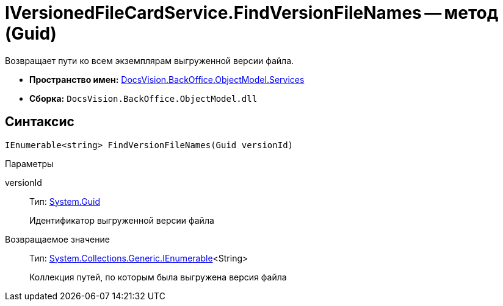 = IVersionedFileCardService.FindVersionFileNames -- метод (Guid)

Возвращает пути ко всем экземплярам выгруженной версии файла.

* *Пространство имен:* xref:api/DocsVision/BackOffice/ObjectModel/Services/Services_NS.adoc[DocsVision.BackOffice.ObjectModel.Services]
* *Сборка:* `DocsVision.BackOffice.ObjectModel.dll`

== Синтаксис

[source,csharp]
----
IEnumerable<string> FindVersionFileNames(Guid versionId)
----

Параметры

versionId::
Тип: http://msdn.microsoft.com/ru-ru/library/system.guid.aspx[System.Guid]
+
Идентификатор выгруженной версии файла

Возвращаемое значение::
Тип: http://msdn.microsoft.com/ru-ru/library/9eekhta0.aspx[System.Collections.Generic.IEnumerable]<String>
+
Коллекция путей, по которым была выгружена версия файла
